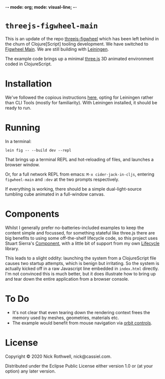 -*- mode: org; mode: visual-line; -*-
#+STARTUP: indent

* =threejs-figwheel-main=

[[https://raw.githubusercontent.com/cassiel/threejs-figwheel-main/master/splash.jpg]]

This is an update of the repo [[https://github.com/cassiel/threejs-figwheel][threejs-figwheel]] which has been left behind in the churn of Clojure[Script] tooling development. We have switched to [[https://figwheel.org/][Figwheel Main]]. We are still building with [[https://leiningen.org/][Leiningen]].

The example code brings up a minimal [[http://threejs.org/][three.js]] 3D animated environment coded in ClojureScript.

* Installation

We've followed the copious instructions [[https://figwheel.org/docs/installation.html][here]], opting for Leiningen rather than CLI Tools (mostly for familiarity). With Leiningen installed, it should be ready to run.

* Running

In a terminal:

#+BEGIN_SRC shell-script
  lein fig -- --build dev --repl
#+END_SRC

That brings up a terminal REPL and hot-reloading of files, and launches a browser window.

Or, for a full network REPL from emacs: =M-x cider-jack-in-cljs=, entering =figwheel-main= and =:dev= at the two prompts respectively.

If everything is working, there should be a simple dual-light-source tumbling cube animated in a full-window canvas.

* Components

Whilst I generally prefer no-batteries-included examples to keep the content simple and focussed, for something stateful like three.js there are big benefits to using some off-the-shelf lifecycle code, so this project uses Stuart Sierra's [[https://github.com/stuartsierra/component][Component]], with a little bit of support from my own [[https://github.com/cassiel/lifecycle][Lifecycle]] library.

This leads to a slight oddity: launching the system from a ClojureScript file causes two startup attempts, which is benign but irritating. So the system is actually kicked off in a raw Javascript line embedded in =index.html= directly. I'm not convinced this is much better, but it does illustrate how to bring up and tear down the entire application from a browser console.

* To Do

- It's not clear that even tearing down the rendering context frees the memory used by meshes, geometries, materials etc.
- The example would benefit from mouse navigation via [[https://threejs.org/docs/#examples/en/controls/OrbitControls][orbit controls]].

* License

Copyright © 2020 Nick Rothwell, nick@cassiel.com.

Distributed under the Eclipse Public License either version 1.0 or (at your option) any later version.
